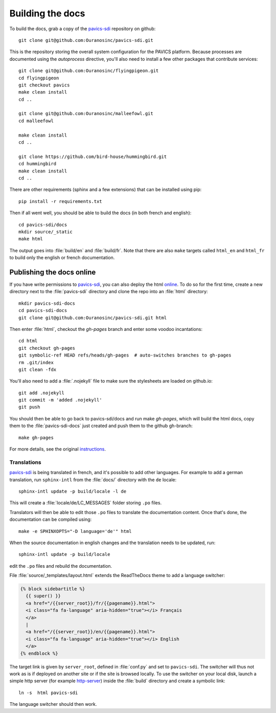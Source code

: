 =================
Building the docs
=================

To build the docs, grab a copy of the `pavics-sdi`_ repository on github::

   git clone git@github.com:Ouranosinc/pavics-sdi.git

This is the repository storing the overall system configuration for the PAVICS platform. Because processes are documented using the `autoprocess` directive, you'll also need to install a few other packages that contribute services::

    git clone git@github.com:Ouranosinc/flyingpigeon.git
    cd flyingpigeon
    git checkout pavics
    make clean install
    cd ..

    git clone git@github.com:Ouranosinc/malleefowl.git
    cd malleefowl

    make clean install
    cd ..

    git clone https://github.com/bird-house/hummingbird.git
    cd hummingbird
    make clean install
    cd ..

There are other requirements (sphinx and a few extensions) that can be installed using pip::

   pip install -r requirements.txt

Then if all went well, you should be able to build the docs (in both french and english)::

   cd pavics-sdi/docs
   mkdir source/_static
   make html

The output goes into :file:`build/en` and :file:`build/fr`. Note that there are also ``make`` targets called ``html_en`` and ``html_fr`` to build only the english or french documentation.


Publishing the docs online
--------------------------

If you have write permissions to `pavics-sdi`_, you can also deploy the html `online <https://ouranosinc.github.io/pavics-sdi/>`_.
To do so for the first time, create a new directory next to the :file:`pavics-sdi` directory and clone the repo into an :file:`html` directory::

   mkdir pavics-sdi-docs
   cd pavics-sdi-docs
   git clone git@github.com:Ouranosinc/pavics-sdi.git html

Then enter :file:`html`, checkout the `gh-pages` branch and enter some voodoo incantations::

   cd html
   git checkout gh-pages
   git symbolic-ref HEAD refs/heads/gh-pages  # auto-switches branches to gh-pages
   rm .git/index
   git clean -fdx

You'll also need to add a :file:`.nojekyll` file to make sure the stylesheets are loaded on github.io::

   git add .nojekyll
   git commit -m 'added .nojekyll'
   git push

You should then be able to go back to pavics-sdi/docs and run make `gh-pages`, which will build the html docs,
copy them to the :file:`pavics-sdi-docs` just created and push them to the github gh-branch::

   make gh-pages

For more details, see the original `instructions <https://daler.github.io/sphinxdoc-test/includeme.html>`_.








Translations
============

`pavics-sdi`_ is being translated in french, and it's possible to add other languages. For example to add a german translation,  run ``sphinx-intl`` from the :file:`docs/` directory with the ``de`` locale::

   sphinx-intl update -p build/locale -l de

This will create a :file:`locale/de/LC_MESSAGES` folder storing ``.po`` files.

Translators will then be able to edit those ``.po`` files to translate the documentation content. Once that's done, the documentation can be compiled using::

   make -e SPHINXOPTS="-D language='de'" html

When the source documentation in english changes and the translation needs to be updated, run::

   sphinx-intl update -p build/locale

edit the ``.po`` files and rebuild the documentation.

File :file:`source/_templates/layout.html` extends the ReadTheDocs theme to add a language switcher:

.. code-block:: html

    {% block sidebartitle %}
      {{ super() }}
      <a href="/{{server_root}}/fr/{{pagename}}.html">
      <i class="fa fa-language" aria-hidden="true"></i> Français
      </a>
      |
      <a href="/{{server_root}}/en/{{pagename}}.html">
      <i class="fa fa-language" aria-hidden="true"></i> English
      </a>
    {% endblock %}


The target link is given by ``server_root``, defined in :file:`conf.py` and set to ``pavics-sdi``. The switcher will thus not work as is if deployed on another site or if the site is browsed locally. To use the switcher on your local disk, launch a simple http server (for example `http-server <https://www.npmjs.com/package/http-server>`_) inside the :file:`build` directory and create a symbolic link::

   ln -s  html pavics-sdi

The language switcher should then work.

.. _pavics-sdi: https://github.com/Ouranosinc/pavics-sdi.git







